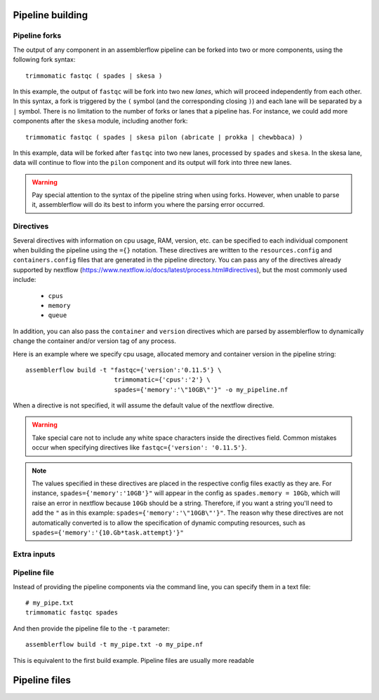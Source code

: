 Pipeline building
=================

Pipeline forks
--------------

The output of any component in an assemblerflow pipeline can be forked into
two or more components, using the following fork syntax::

    trimmomatic fastqc ( spades | skesa )

In this example, the output of ``fastqc`` will be fork into two new *lanes*,
which will proceed independently from each other. In this syntax, a fork is
triggered by the ``(`` symbol (and the corresponding closing ``)``) and each
lane will be separated by a ``|`` symbol. There is no limitation to the number
of forks or lanes that a pipeline has. For instance, we could add more
components after the ``skesa`` module, including another fork::

    trimmomatic fastqc ( spades | skesa pilon (abricate | prokka | chewbbaca) )

In this example, data will be forked after ``fastqc`` into two new lanes,
processed by ``spades`` and ``skesa``. In the skesa lane, data will continue
to flow into the ``pilon`` component and its output will fork into three new
lanes.

.. warning::
    Pay special attention to the syntax of the pipeline string when using
    forks. However, when unable to parse it, assemblerflow will do its best
    to inform you where the parsing error occurred.

Directives
----------

Several directives with information on cpu usage, RAM, version, etc. can be
specified to each individual component when building the pipeline using the
``={}`` notation. These
directives are written to the ``resources.config`` and
``containers.config`` files that are generated in the pipeline directory. You
can pass any of the directives already supported by nextflow (https://www.nextflow.io/docs/latest/process.html#directives),
but the most commonly used include:

    - ``cpus``
    - ``memory``
    - ``queue``

In addition, you can also pass the ``container`` and ``version`` directives
which are parsed by assemblerflow to dynamically change the container and/or
version tag of any process.

Here is an example where we specify cpu usage, allocated memory and container
version in the pipeline string::

    assemblerflow build -t "fastqc={'version':'0.11.5'} \
                            trimmomatic={'cpus':'2'} \
                            spades={'memory':'\"10GB\"'}" -o my_pipeline.nf

When a directive is not specified, it will assume the default value of the
nextflow directive.

.. warning::
    Take special care not to include any white space characters inside the
    directives field. Common mistakes occur when specifying directives like
    ``fastqc={'version': '0.11.5'}``.

.. note::
    The values specified in these directives are placed in the
    respective config files exactly as they are. For instance,
    ``spades={'memory':'10GB'}"`` will appear in the config as
    ``spades.memory = 10Gb``, which will raise an error in nextflow because
    ``10Gb`` should be a string. Therefore, if you want a string you'll need to add
    the ``"`` as in this example: ``spades={'memory':'\"10GB\"'}"``. The
    reason why these directives are not automatically converted is to allow
    the specification of dynamic computing resources, such as
    ``spades={'memory':'{10.Gb*task.attempt}'}"``

Extra inputs
------------

Pipeline file
-------------

Instead of providing the pipeline components via the command line, you can
specify them in a text file::

    # my_pipe.txt
    trimmomatic fastqc spades

And then provide the pipeline file to the ``-t`` parameter::

    assemblerflow build -t my_pipe.txt -o my_pipe.nf

This is equivalent to the first build example. Pipeline files are usually more
readable

Pipeline files
==============

